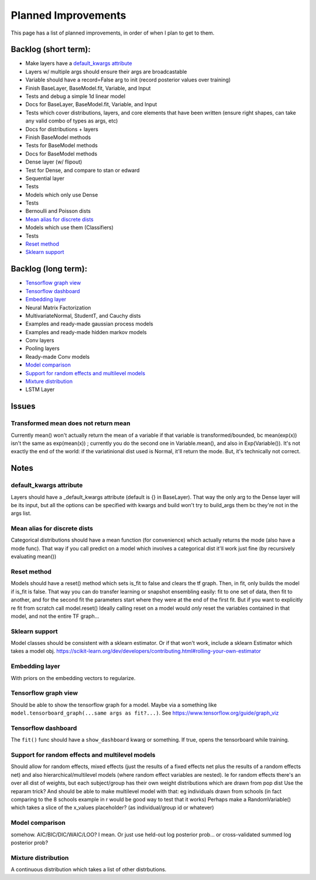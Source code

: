 Planned Improvements
====================

This page has a list of planned improvements, in order of when I plan to get to them.

Backlog (short term):
---------------------

* Make layers have a `default_kwargs attribute`_
* Layers w/ multiple args should ensure their args are broadcastable
* Variable should have a record=False arg to init (record posterior values over training)
* Finish BaseLayer, BaseModel.fit, Variable, and Input
* Tests and debug a simple 1d linear model
* Docs for BaseLayer, BaseModel.fit, Variable, and Input
* Tests which cover distributions, layers, and core elements that have been written (ensure right shapes, can take any valid combo of types as args, etc)
* Docs for distributions + layers
* Finish BaseModel methods
* Tests for BaseModel methods
* Docs for BaseModel methods
* Dense layer (w/ flipout)
* Test for Dense, and compare to stan or edward
* Sequential layer
* Tests
* Models which only use Dense
* Tests
* Bernoulli and Poisson dists
* `Mean alias for discrete dists`_
* Models which use them (Classifiers)
* Tests
* `Reset method`_
* `Sklearn support`_

Backlog (long term):
--------------------

* `Tensorflow graph view`_
* `Tensorflow dashboard`_
* `Embedding layer`_
* Neural Matrix Factorization
* MultivariateNormal, StudentT, and Cauchy dists
* Examples and ready-made gaussian process models
* Examples and ready-made hidden markov models
* Conv layers
* Pooling layers
* Ready-made Conv models
* `Model comparison`_
* `Support for random effects and multilevel models`_
* `Mixture distribution`_
* LSTM Layer

Issues
------

Transformed mean does not return mean
^^^^^^^^^^^^^^^^^^^^^^^^^^^^^^^^^^^^^
Currently mean() won't actually return the mean of a variable if that variable is transformed/bounded, bc mean(exp(x)) isn't the same as exp(mean(x)) ; currently you do the second one in Variable.mean(), and also in Exp(Variable()).
It's not exactly the end of the world: if the variatinional dist used is Normal, it'll return the mode.
But, it's technically not correct.


Notes
-----

default_kwargs attribute
^^^^^^^^^^^^^^^^^^^^^^^^

Layers should have a _default_kwargs attribute (default is {} in BaseLayer). 
That way the only arg to the Dense layer will be its input, but all the options can be specified with kwargs and build won't try to build_args them bc they're not in the args list.

Mean alias for discrete dists
^^^^^^^^^^^^^^^^^^^^^^^^^^^^^

Categorical distributions should have a mean function (for convenience) which actually returns the mode (also have a mode func). That way if you call predict on a model which involves a categorical dist it'll work just fine (by recursively evaluating mean())

Reset method
^^^^^^^^^^^^
Models should have a reset() method which sets is_fit to false and clears the tf graph. Then, in fit, only builds the model if is_fit is false. That way you can do transfer learning or snapshot ensembling easily: fit to one set of data, then fit to another, and for the second fit the parameters start where they were at the end of the first fit. But if you want to explicitly re fit from scratch call model.reset()
Ideally calling reset on a model would *only* reset the variables contained in that model, and not the entire TF graph...

Sklearn support
^^^^^^^^^^^^^^^

Model classes should be consistent with a sklearn estimator. 
Or if that won't work, include a sklearn Estimator which takes a model obj.
https://scikit-learn.org/dev/developers/contributing.html#rolling-your-own-estimator

Embedding layer
^^^^^^^^^^^^^^^

With priors on the embedding vectors to regularize.  

Tensorflow graph view
^^^^^^^^^^^^^^^^^^^^^

Should be able to show the tensorflow graph for a model.
Maybe via a something like ``model.tensorboard_graph(...same args as fit?...)``.
See https://www.tensorflow.org/guide/graph_viz


Tensorflow dashboard
^^^^^^^^^^^^^^^^^^^^

The ``fit()`` func should have a ``show_dashboard`` kwarg or something.  If true, 
opens the tensorboard while training.


Support for random effects and multilevel models
^^^^^^^^^^^^^^^^^^^^^^^^^^^^^^^^^^^^^^^^^^^^^^^^

Should allow for random effects, mixed effects (just the results of a fixed effects net plus the results of a random effects net) and also hierarchical/multilevel models (where random effect variables are nested).
Ie for random effects there's an over all dist of weights, but each subject/group has their own weight distributions which are drawn from pop dist
Use the reparam trick?
And should be able to make multilevel model with that: eg individuals drawn from schools (in fact comparing to the 8 schools example in r would be good way to test that it works)
Perhaps make a RandomVariable() which takes a slice of the x_values placeholder? (as individual/group id or whatever)


Model comparison
^^^^^^^^^^^^^^^^

somehow.  AIC/BIC/DIC/WAIC/LOO?
I mean.  Or just use held-out log posterior prob...
or cross-validated summed log posterior prob?


Mixture distribution
^^^^^^^^^^^^^^^^^^^^

A continuous distribution which takes a list of other distrbutions.